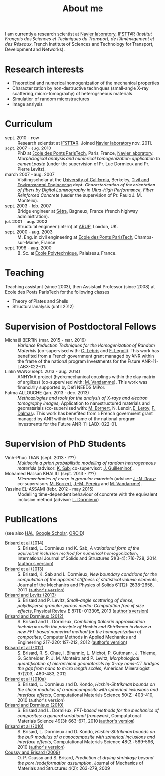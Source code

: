 # -*- coding: utf-8; -*-
#+TITLE: About me

I am currently a research scientist at [[http://navier.enpc.fr/][Navier laboratory]], [[http://www.ifsttar.fr/][IFSTTAR]] (/Institut Français des Sciences et Techniques du Transport, de l'Aménagement et des Réseaux/, French Institute of Sciences and Technology for Transport, Development and Networks).

* Research interests

  - Theoretical and numerical homogenization of the mechanical properties
  - Characterization by non-destructive techniques (small-angle X-ray scattering, micro-tomography) of heterogeneous materials
  - Simulation of random microstructures
  - Image analysis

* Curriculum

  - sept. 2010 - now :: Research scientist at [[http://www.ifsttar.fr/][IFSTTAR]]. Joined [[http://navier.enpc.fr/][Navier laboratory]] nov. 2011.
  - sept. 2007 - aug. 2010 :: PhD at [[http://www.enpc.fr/][Ecole des Ponts ParisTech]], Paris, France, [[http://navier.enpc.fr/][Navier laboratory]]. /Morphological analysis and numerical homogenization: application to cement paste/ (under the supervision of Pr. Luc Dormieux and Pr. Pierre Levitz).
  - march 2007 - aug. 2007 :: Visiting scholar at the [[http://berkeley.edu/][University of California]], Berkeley, [[http://www.ce.berkeley.edu][Civil and Environmental Engineering]] dept. /Characterization of the orientation of fibers by Digital Laminography in Ultra-High Performance, Fiber Reinforced Concrete/ (under the supervision of Pr. Paulo J. M. Monteiro).
  - sept. 2003 - feb. 2007 :: Bridge engineer at [[http://www.setra.equipement.gouv.fr][Sétra]], Bagneux, France (french highway administration).
  - jul. 2001 - aug. 2002 :: Structural engineer (intern) at [[http://www.arup.com][ARUP]], London, UK.
  - sept. 2000 - aug. 2003 :: M. Eng. in civil engineering at [[http://www.enpc.fr][Ecole des Ponts ParisTech]], Champs-sur-Marne, France
  - sept. 1998 - aug. 2000 :: B. Sc. at [[http://www.polytechnique.fr][Ecole Polytechnique]], Palaiseau, France.

* Teaching

Teaching assistant (since 2003), then Assistant Professor (since 2008) at Ecole des Ponts ParisTech for the following classes

  - Theory of Plates and Shells
  - Structural analysis (until 2012)

* Supervision of Postdoctoral Fellows

  - Michaël BERTIN (mar. 2015 - mar. 2016) :: /Variance Reduction Techniques for the Homogenization of Random Materials/ (co-supervised with: [[https://www.rocq.inria.fr/matherials/spip.php?rubrique5][C. Lebris]] and [[http://navier.enpc.fr/LEGOLL-Frederic][F. Legoll]]). This work has benefited from a French government grant managed by ANR within the frame of the national program Investments for the Future ANR-11-LABX-022-01.
  - Linlin WANG (sept. 2013 - aug. 2014) :: ANHYMA project (hydromechanical couplings within the clay matrix of argilites) (co-supervised with: [[http://navier.enpc.fr/~vandamme][M. Vandamme]]). This work was financially supported by Défi NEEDS MiPor.
  - Fatma ALLOUCHE (jan. 2013 - dec. 2013) :: /Methodologies and tools for the analysis of X-rays and electron tomography images/; Application to nanostructured materials and geomaterials (co-supervised with: [[http://navier.enpc.fr/BORNERT-Michel][M. Bornert]], N. Lenoir, [[http://www.icmpe.cnrs.fr/spip.php?article26][E. Leroy]], [[http://mateis.insa-lyon.fr/florent-dalmas][F. Dalmas]]). This work has benefited from a French government grant managed by ANR within the frame of the national program Investments for the Future ANR-11-LABX-022-01.

* Supervision of PhD Students

  - Vinh-Phuc TRAN (sept. 2013 - ???) :: /Multiscale a priori probabilistic modelling of random heterogeneous materials/ (advisor: [[http://navier.enpc.fr/SAB-Karam][K. Sab]]; co-supervisor: [[http://msme.u-pem.fr/equipe-mecanique/personnel/enseignants-chercheurs/guilleminot-johann/][J. Guilleminot]]).
  - Mohamed Hassan KHALILI (sept. 2013 - ???) :: /Micromechanics of creep in granular materials/ (advisor: [[http://navier.enpc.fr/ROUX-Jean-Noel][J.-N. Roux]]; co-supervisors [[http://navier.enpc.fr/BORNERT-Michel][M. Bornert]], [[http://navier.enpc.fr/PEREIRA-Jean-Michel][J.-M. Pereira]] and [[http://navier.enpc.fr/~vandamme][M. Vandamme]]).
  - Yassine EL-ASSAMI (febr. 2012 - may 2015) :: Modelling time-dependent behaviour of concrete with the equivalent inclusion method (advisor: [[http://navier.enpc.fr/DORMIEUX-Luc][L. Dormieux]]).

* Publications

(see also [[https://cv.archives-ouvertes.fr/sbrisard][HAL]], [[http://scholar.google.fr/citations?user=IwlAZnAAAAAJ&hl=en][Google Scholar]], [[http://orcid.org/0000-0002-1976-6263][ORCID]])

  - <<#BRIS2014>> [[http://dx.doi.org/10.1016/j.ijsolstr.2013.10.037][Brisard et al (2014)]] :: S. Brisard, L. Dormieux and K. Sab, /A variational form of the equivalent inclusion method for numerical homogenization/, International Journal of Solids and Structures 51(3-4): 716-728, 2014 ([[http://hal-enpc.archives-ouvertes.fr/hal-00922779][author's version]])
  - <<#BRIS2013A>> [[http://dx.doi.org/10.1016/j.jmps.2013.08.009][Brisard et al (2013)]] :: S. Brisard, K. Sab and L. Dormieux, /New boundary conditions for the computation of the apparent stiffness of statistical volume elements/, Journal of the Mechanics and Physics of Solids 61(12): 2638-2658, 2013 ([[http://hal-enpc.archives-ouvertes.fr/hal-00871767][author's version]])
  - <<#BRIS2013>> [[http://link.aps.org/doi/10.1103/PhysRevE.87.013305][Brisard and Levitz (2013)]] :: S. Brisard and P. Levitz, /Small-angle scattering of dense, polydisperse granular porous media: Computation free of size effects/, Physical Review E 87(1): 013305, 2013 ([[http://hal-enpc.archives-ouvertes.fr/hal-00779317][author's version]])
  - [[http://dx.doi.org/10.1016/j.cma.2012.01.003][Brisard and Dormieux (2012)]] :: S. Brisard and L. Dormieux, /Combining Galerkin approximation techniques with the principle of Hashin and Shtrikman to derive a new FFT-based numerical method for the homogenization of composites/, Computer Methods in Applied Mechanics and Engineering 217-220: 197-212, 2012 ([[http://hal-enpc.archives-ouvertes.fr/hal-00722361][author's version]])
  - [[http://www.minsocam.org/msa/ammin/TOC/2012/FM12.html][Brisard et al (2012)]] :: S. Brisard, R. S. Chae, I. Bihannic, L. Michot, P. Guttmann, J. Thieme, G. Schneider, P. J. M. Monteiro and P. Levitz, /Morphological quantification of hierarchical geomaterials by X-ray nano-CT bridges the gap from nano to micro length scales/, American Mineralogist 97(203): 480-483, 2012
  - <<#BRIS2010B>> [[http://dx.doi.org/10.1016/j.commatsci.2010.08.032][Brisard et al (2010a)]] :: S. Brisard, L. Dormieux and D. Kondo, /Hashin-Shtrikman bounds on the shear modulus of a nanocomposite with spherical inclusions and interface effects/, Computational Materials Science 50(2): 403-410, 2010 ([[http://hal.archives-ouvertes.fr/hal-00539812][author's version]])
  - <<#BRIS2010A>> [[http://dx.doi.org/10.1016/j.commatsci.2010.06.009][Brisard and Dormieux (2010)]] :: S. Brisard and L. Dormieux, /FFT-based methods for the mechanics of composites: a general variational framework/, Computational Materials Science 49(3): 663-671, 2010 ([[http://hal-enpc.archives-ouvertes.fr/hal-00722339][author's version]])
  - <<#BRIS2010>> [[http://dx.doi.org/10.1016/j.commatsci.2010.02.027][Brisard et al (2010)]] :: S. Brisard, L. Dormieux and D. Kondo, /Hashin-Shtrikman bounds on the bulk modulus of a nanocomposite with spherical inclusions and interface effects/, Computational Materials Science 48(3): 589-596, 2010 ([[http://hal-enpc.archives-ouvertes.fr/hal-00904517][author's version]])
  - <<#COUS2009>> [[http://dx.doi.org/10.2140/jomms.2009.4.263][Coussy and Brisard (2009)]] :: O. P. Coussy and S. Brisard, /Prediction of drying shrinkage beyond the pore isodeformation assumption/, Journal of Mechanics of Materials and Structures 4(2): 263-279, 2009
